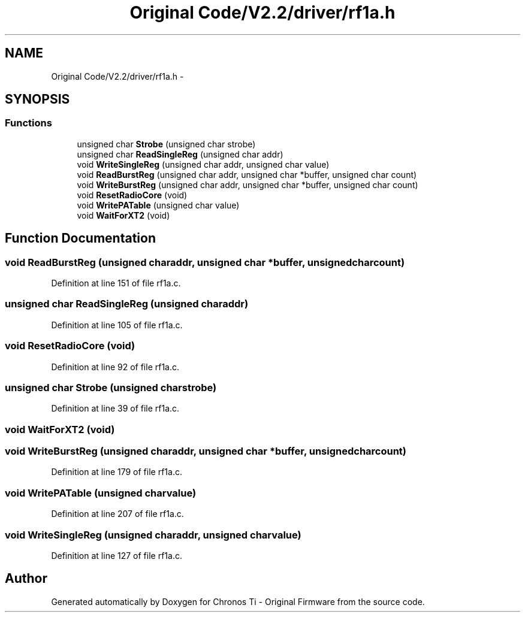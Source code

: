 .TH "Original Code/V2.2/driver/rf1a.h" 3 "Sun Jun 16 2013" "Version VER 0.0" "Chronos Ti - Original Firmware" \" -*- nroff -*-
.ad l
.nh
.SH NAME
Original Code/V2.2/driver/rf1a.h \- 
.SH SYNOPSIS
.br
.PP
.SS "Functions"

.in +1c
.ti -1c
.RI "unsigned char \fBStrobe\fP (unsigned char strobe)"
.br
.ti -1c
.RI "unsigned char \fBReadSingleReg\fP (unsigned char addr)"
.br
.ti -1c
.RI "void \fBWriteSingleReg\fP (unsigned char addr, unsigned char value)"
.br
.ti -1c
.RI "void \fBReadBurstReg\fP (unsigned char addr, unsigned char *buffer, unsigned char count)"
.br
.ti -1c
.RI "void \fBWriteBurstReg\fP (unsigned char addr, unsigned char *buffer, unsigned char count)"
.br
.ti -1c
.RI "void \fBResetRadioCore\fP (void)"
.br
.ti -1c
.RI "void \fBWritePATable\fP (unsigned char value)"
.br
.ti -1c
.RI "void \fBWaitForXT2\fP (void)"
.br
.in -1c
.SH "Function Documentation"
.PP 
.SS "void \fBReadBurstReg\fP (unsigned charaddr, unsigned char *buffer, unsigned charcount)"
.PP
Definition at line 151 of file rf1a\&.c\&.
.SS "unsigned char \fBReadSingleReg\fP (unsigned charaddr)"
.PP
Definition at line 105 of file rf1a\&.c\&.
.SS "void \fBResetRadioCore\fP (void)"
.PP
Definition at line 92 of file rf1a\&.c\&.
.SS "unsigned char \fBStrobe\fP (unsigned charstrobe)"
.PP
Definition at line 39 of file rf1a\&.c\&.
.SS "void \fBWaitForXT2\fP (void)"
.SS "void \fBWriteBurstReg\fP (unsigned charaddr, unsigned char *buffer, unsigned charcount)"
.PP
Definition at line 179 of file rf1a\&.c\&.
.SS "void \fBWritePATable\fP (unsigned charvalue)"
.PP
Definition at line 207 of file rf1a\&.c\&.
.SS "void \fBWriteSingleReg\fP (unsigned charaddr, unsigned charvalue)"
.PP
Definition at line 127 of file rf1a\&.c\&.
.SH "Author"
.PP 
Generated automatically by Doxygen for Chronos Ti - Original Firmware from the source code\&.
